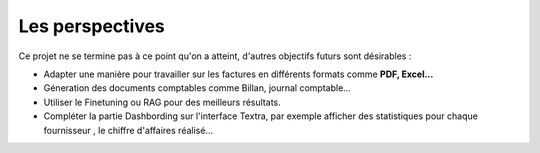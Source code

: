 Les perspectives
=================

Ce projet ne se termine pas à ce point qu'on a atteint, d'autres objectifs futurs sont désirables :

- Adapter une manière pour travailler sur les factures en différents formats comme **PDF, Excel...**
- Géneration  des documents comptables comme Billan, journal comptable...
- Utiliser le Finetuning ou RAG pour des meilleurs résultats.
- Compléter la partie Dashbording sur l'interface Textra, par exemple afficher des statistiques pour chaque fournisseur , le chiffre d'affaires réalisé...